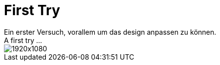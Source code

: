= First Try
Ein erster Versuch, vorallem um das design anpassen zu können.
A first try ...

image::1920x1080.png[]
